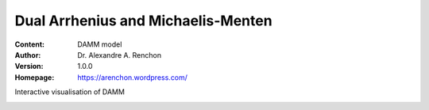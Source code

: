 ===================================
Dual Arrhenius and Michaelis-Menten
===================================
:Content: DAMM model
:Author: Dr. Alexandre A. Renchon
:Version: 1.0.0
:Homepage: https://arenchon.wordpress.com/

Interactive visualisation of DAMM 

|Animation|

.. |Animation| image:: ./images/DAMM.gif